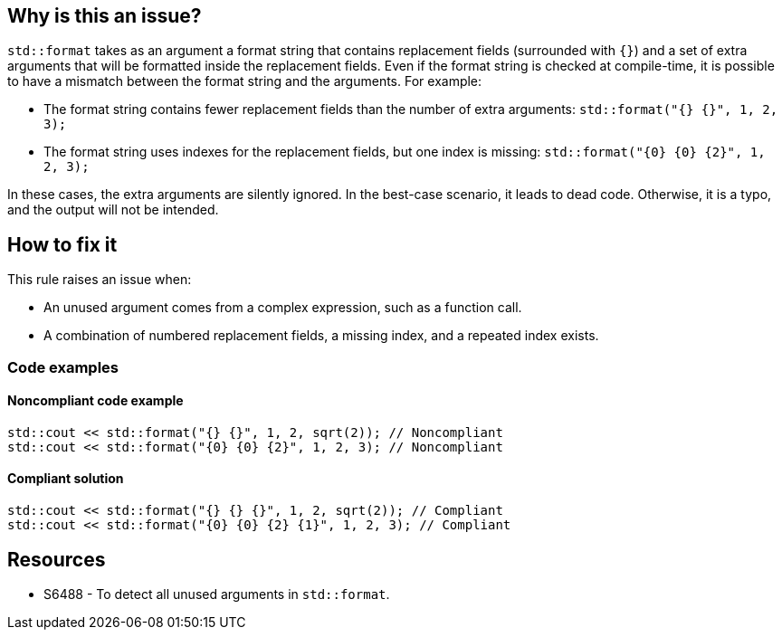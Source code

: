 == Why is this an issue?

`std::format` takes as an argument a format string that contains replacement fields (surrounded with `{}`)
and a set of extra arguments that will be formatted inside the replacement fields.
Even if the format string is checked at compile-time, it is possible to have a mismatch between the format string and the arguments. For example:

* The format string contains fewer replacement fields than the number of extra arguments:
  `std::format("{} {}", 1, 2, 3);`
* The format string uses indexes for the replacement fields, but one index is missing:
  `std::format("{0} {0} {2}", 1, 2, 3);`

In these cases, the extra arguments are silently ignored. In the best-case scenario, it leads to dead code.
Otherwise, it is a typo, and the output will not be intended.

== How to fix it

This rule raises an issue when:

* An unused argument comes from a complex expression, such as a function call.
* A combination of numbered replacement fields, a missing index, and a repeated index exists.


=== Code examples

==== Noncompliant code example

[source,cpp,diff-id=1,diff-type=noncompliant]
----
std::cout << std::format("{} {}", 1, 2, sqrt(2)); // Noncompliant
std::cout << std::format("{0} {0} {2}", 1, 2, 3); // Noncompliant
----

==== Compliant solution
[source,cpp,diff-id=1,diff-type=compliant]
----
std::cout << std::format("{} {} {}", 1, 2, sqrt(2)); // Compliant
std::cout << std::format("{0} {0} {2} {1}", 1, 2, 3); // Compliant
----

== Resources

* S6488 - To detect all unused arguments in `std::format`.
